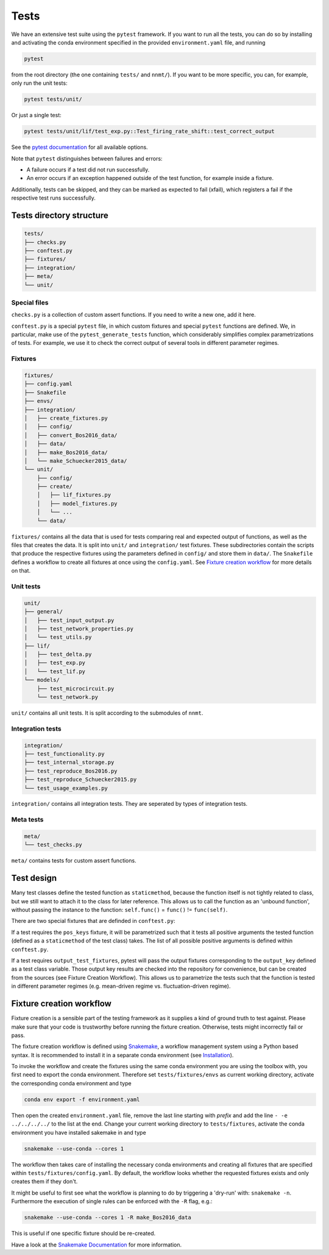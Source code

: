 .. _sec_tests:

=====
Tests
=====

We have an extensive test suite using the ``pytest`` framework. If you want to
run all the tests, you can do so by installing and activating the conda
environment specified in the provided ``environment.yaml`` file, and running

.. code::

    pytest

from the root directory (the one containing ``tests/`` and ``nnmt/``). If you
want to be more specific, you can, for example, only run the unit tests:

.. code::

    pytest tests/unit/

Or just a single test:

.. code::

    pytest tests/unit/lif/test_exp.py::Test_firing_rate_shift::test_correct_output

See the `pytest documentation <https://docs.pytest.org/en/6.2.x/#>`_ for all
available options.

Note that ``pytest`` distinguishes between failures and errors:

- A failure occurs if a test did not run successfully.
- An error occurs if an exception happened outside of the test function, for
  example inside a fixture.

Additionally, tests can be skipped, and they can be marked as expected to fail
(xfail), which registers a fail if the respective test runs successfully.

Tests directory structure
=========================

.. code::

    tests/
    ├── checks.py
    ├── conftest.py
    ├── fixtures/
    ├── integration/
    ├── meta/
    └── unit/


Special files
*************

``checks.py`` is a collection of custom assert functions. If you need to write
a new one, add it here.

``conftest.py`` is a special ``pytest`` file, in which custom fixtures and
special ``pytest`` functions are defined. We, in particular, make use of the
``pytest_generate_tests`` function, which considerably simplifies complex
parametrizations of tests. For example, we use it to check the correct output
of several tools in different parameter regimes.

Fixtures
********

.. code::

    fixtures/
    ├── config.yaml
    ├── Snakefile
    ├── envs/
    ├── integration/
    │   ├── create_fixtures.py
    │   ├── config/
    │   ├── convert_Bos2016_data/
    │   ├── data/
    │   ├── make_Bos2016_data/
    │   └── make_Schuecker2015_data/
    └── unit/
        ├── config/
        ├── create/
        │   ├── lif_fixtures.py
        │   ├── model_fixtures.py
        │   └── ...
        └── data/


``fixtures/`` contains all the data that is used for tests comparing real and
expected output of functions, as well as the files that creates the data. It is
split into ``unit/`` and ``integration/`` test fixtures. These subdirectories
contain the scripts that produce the respective fixtures using the parameters
defined in ``config/`` and store them in ``data/``. The ``Snakefile`` defines a
workflow to create all fixtures at once using the ``config.yaml``. See
`Fixture creation workflow`_ for more details on that.

Unit tests
**********

.. code::

    unit/
    ├── general/
    │   ├── test_input_output.py
    │   ├── test_network_properties.py
    │   └── test_utils.py
    ├── lif/
    │   ├── test_delta.py
    │   ├── test_exp.py
    │   └── test_lif.py
    └── models/
        ├── test_microcircuit.py
        └── test_network.py


``unit/`` contains all unit tests. It is split according to the submodules of
``nnmt``.

Integration tests
*****************

.. code::

    integration/
    ├── test_functionality.py
    ├── test_internal_storage.py
    ├── test_reproduce_Bos2016.py
    ├── test_reproduce_Schuecker2015.py
    └── test_usage_examples.py


``integration/`` contains all integration tests. They are seperated by types of
integration tests.

Meta tests
**********

.. code::

    meta/
    └── test_checks.py

``meta/`` contains tests for custom assert functions.


Test design
===========

Many test classes define the tested function as ``staticmethod``, because the
function itself is not tightly related to class, but we still want to attach it
to the class for later reference. This allows us to call the function as an
'unbound function', without passing the instance to the function:
``self.func()`` = ``func()`` != ``func(self)``.

There are two special fixtures that are definded in ``conftest.py``:

If a test requires the ``pos_keys`` fixture, it will be parametrized such that
it tests all positive arguments the tested function (defined as a
``staticmethod`` of the test class) takes. The list of all possible positive
arguments is defined within ``conftest.py``.

If a test requires ``output_test_fixtures``, pytest will pass the output
fixtures corresponding to the ``output_key`` defined as a test class variable.
Those output key results are checked into the repository for convenience, but
can be created from the sources (see Fixture Creation Workflow). This allows us
to parametrize the tests such that the function is tested in different
parameter regimes (e.g. mean-driven regime vs. fluctuation-driven regime).

Fixture creation workflow
=========================

Fixture creation is a sensible part of the testing framework as it supplies a
kind of ground truth to test against. Please make sure that your code is
trustworthy before running the fixture creation. Otherwise, tests might
incorrectly fail or pass.

The fixture creation workflow is defined using
`Snakemake <https://snakemake.readthedocs.io/en/stable/index.html>`_, a
workflow management system using a Python based syntax. It is recommended to
install it in a separate conda environment (see
`Installation <https://snakemake.readthedocs.io/en/stable/getting_started/installation.html>`_).

To invoke the workflow and create the fixtures using the same conda environment
you are using the toolbox with, you first need to export the conda environment.
Therefore set ``tests/fixtures/envs`` as current working directory, activate the
corresponding conda environment and type

.. code::

    conda env export -f environment.yaml

Then open the created ``environment.yaml`` file, remove the last line starting
with `prefix` and add the line ``- -e ../../../../`` to the list at the end.
Change your current working directory to ``tests/fixtures``, activate the conda
environment you have installed sakemake in and type

.. code::

    snakemake --use-conda --cores 1

The workflow then takes care of installing the necessary conda environments and
creating all fixtures that are specified within ``tests/fixtures/config.yaml``.
By default, the workflow looks whether the requested fixtures exists and only
creates them if they don't.

It might be useful to first see what the workflow is planning to do by
triggering a 'dry-run' with: ``snakemake -n``. Furthermore the execution of
single rules can be enforced with the ``-R`` flag, e.g.:

.. code::

    snakemake --use-conda --cores 1 -R make_Bos2016_data

This is useful if one specific fixture should be re-created.

Have a look at the `Snakemake Documentation
<https://snakemake.readthedocs.io/en/stable/index.html>`_ for more information.